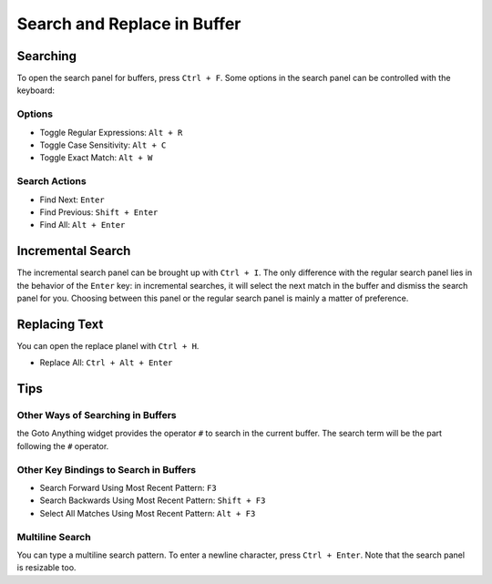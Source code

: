 ============================
Search and Replace in Buffer
============================

.. _snr-search-buffer:

Searching
=========

To open the search panel for buffers, press ``Ctrl + F``. Some options in the
search panel can be controlled with the keyboard:

Options
-------

* Toggle Regular Expressions: ``Alt + R``
* Toggle Case Sensitivity: ``Alt + C``
* Toggle Exact Match: ``Alt + W``

Search Actions
--------------

* Find Next: ``Enter``
* Find Previous: ``Shift + Enter`` 
* Find All: ``Alt + Enter``


.. _snr-incremental-search-buffer:

Incremental Search
==================

The incremental search panel can be brought up with ``Ctrl + I``. The only
difference with the regular search panel lies in the behavior of the ``Enter``
key: in incremental searches, it will select the next match in the buffer and
dismiss the search panel for you. Choosing between this panel or the regular
search panel is mainly a matter of preference.


.. _snr-replace-buffer:

Replacing Text
==============

You can open the replace planel with ``Ctrl + H``.

* Replace All: ``Ctrl + Alt + Enter``

.. xxx no key binding for replacing once?


.. _snr-tips-buffer:

Tips
====

Other Ways of Searching in Buffers
----------------------------------

the Goto Anything widget provides the operator ``#`` to search in the current
buffer. The search term will be the part following the ``#`` operator.

Other Key Bindings to Search in Buffers
---------------------------------------

* Search Forward Using Most Recent Pattern: ``F3``
* Search Backwards Using Most Recent Pattern: ``Shift + F3``
* Select All Matches Using Most Recent Pattern: ``Alt + F3``

.. search under cursor ??

Multiline Search
----------------

You can type a multiline search pattern. To enter a newline character, press
``Ctrl + Enter``. Note that the search panel is resizable too.
